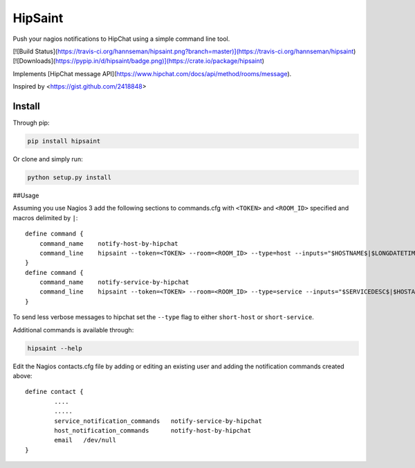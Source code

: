 ==========
 HipSaint
==========

Push your nagios notifications to HipChat using a simple command line tool.

[![Build Status](https://travis-ci.org/hannseman/hipsaint.png?branch=master)](https://travis-ci.org/hannseman/hipsaint)
[![Downloads](https://pypip.in/d/hipsaint/badge.png)](https://crate.io/package/hipsaint)

Implements [HipChat message API](https://www.hipchat.com/docs/api/method/rooms/message).

Inspired by <https://gist.github.com/2418848>

---------
 Install
---------

Through pip:

.. code-block:: bash

    pip install hipsaint


Or clone and simply run:

.. code-block:: bash

    python setup.py install


##Usage

Assuming you use Nagios 3 add the following sections to commands.cfg with ``<TOKEN>`` and ``<ROOM_ID>`` specified and macros delimited by ``|``::

    define command {
        command_name    notify-host-by-hipchat
        command_line    hipsaint --token=<TOKEN> --room=<ROOM_ID> --type=host --inputs="$HOSTNAME$|$LONGDATETIME$|$NOTIFICATIONTYPE$|$HOSTADDRESS$|$HOSTSTATE$|$HOSTOUTPUT$" -n
    }
    define command {
        command_name    notify-service-by-hipchat
        command_line    hipsaint --token=<TOKEN> --room=<ROOM_ID> --type=service --inputs="$SERVICEDESC$|$HOSTALIAS$|$LONGDATETIME$|$NOTIFICATIONTYPE$|$HOSTADDRESS$|$SERVICESTATE$|$SERVICEOUTPUT$" -n
    }

To send less verbose messages to hipchat set the ``--type`` flag to either ``short-host`` or ``short-service``.

Additional commands is available through:

.. code-block:: bash

    hipsaint --help


Edit the Nagios contacts.cfg file by adding or editing an existing user and adding the notification commands created above::

    define contact {
            ....
            .....
            service_notification_commands   notify-service-by-hipchat
            host_notification_commands      notify-host-by-hipchat
            email   /dev/null
    }
